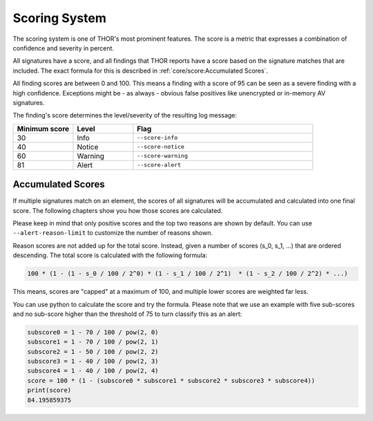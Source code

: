.. Index:: Scoring System

Scoring System
--------------

The scoring system is one of THOR's most prominent features.
The score is a metric that expresses
a combination of confidence and severity in percent.

All signatures have a score, and all findings that THOR reports
have a score based on the signature matches that are included. The
exact formula for this is described in :ref:`core/score:Accumulated Scores`.

All finding scores are between 0 and 100. 
This means a finding with a score of 95 can be seen as a severe finding with a
high confidence. Exceptions might be - as always - obvious false
positives like unencrypted or in-memory AV signatures.

The finding's score determines the level/severity of the resulting log message:

.. list-table::
  :header-rows: 1
  :widths: 20, 20, 60

  * - Minimum score
    - Level
    - Flag
  * - 30
    - Info
    - ``--score-info``
  * - 40
    - Notice
    - ``--score-notice``
  * - 60
    - Warning
    - ``--score-warning``
  * - 81
    - Alert
    - ``--score-alert``


Accumulated Scores
^^^^^^^^^^^^^^^^^^

If multiple signatures match on an element, the scores of all signatures
will be accumulated and calculated into one final score.
The following chapters show you how those scores are calculated.

Please keep in mind that only positive scores and the top two reasons are
shown by default. You can use ``--alert-reason-limit`` to customize the number of
reasons shown.

Reason scores are not added up for the total score. Instead, given a number
of scores (s_0, s_1, ...) that are ordered descending. The total score is
calculated with the following formula:

.. code-block :: none

   100 * (1 - (1 - s_0 / 100 / 2^0) * (1 - s_1 / 100 / 2^1)  * (1 - s_2 / 100 / 2^2) * ...)

This means, scores are "capped" at a maximum of 100, and multiple lower
scores are weighted far less.

You can use python to calculate the score and try the formula. Please note
that we use an example with five sub-scores and no sub-score higher than the
threshold of 75 to turn classify this as an alert:

.. code-block:: python

   subscore0 = 1 - 70 / 100 / pow(2, 0)
   subscore1 = 1 - 70 / 100 / pow(2, 1)
   subscore2 = 1 - 50 / 100 / pow(2, 2)
   subscore3 = 1 - 40 / 100 / pow(2, 3)
   subscore4 = 1 - 40 / 100 / pow(2, 4)
   score = 100 * (1 - (subscore0 * subscore1 * subscore2 * subscore3 * subscore4))
   print(score)
   84.195859375
